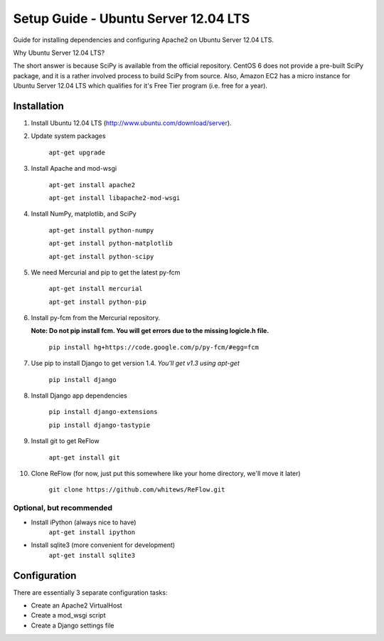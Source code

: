Setup Guide - Ubuntu Server 12.04 LTS
=====================================

Guide for installing dependencies and configuring Apache2 on Ubuntu Server 12.04 LTS.

Why Ubuntu Server 12.04 LTS?

The short answer is because SciPy is available from the official repository. CentOS 6 does not provide a pre-built SciPy package, and it is a rather involved process to build SciPy from source. Also, Amazon EC2 has a micro instance for Ubuntu Server 12.04 LTS which qualifies for it's Free Tier program (i.e. free for a year).

============
Installation
============

#. Install Ubuntu 12.04 LTS (http://www.ubuntu.com/download/server).

#. Update system packages

    ``apt-get upgrade``

#. Install Apache and mod-wsgi

    ``apt-get install apache2``

    ``apt-get install libapache2-mod-wsgi``

#. Install NumPy, matplotlib, and SciPy

    ``apt-get install python-numpy``

    ``apt-get install python-matplotlib``

    ``apt-get install python-scipy``

#. We need Mercurial and pip to get the latest py-fcm

    ``apt-get install mercurial``

    ``apt-get install python-pip``

#. Install py-fcm from the Mercurial repository.

   **Note: Do not pip install fcm. You will get errors due to the missing logicle.h file.**

    ``pip install hg+https://code.google.com/p/py-fcm/#egg=fcm``

#. Use pip to install Django to get version 1.4. *You'll get v1.3 using apt-get*

    ``pip install django``

#. Install Django app dependencies

    ``pip install django-extensions``

    ``pip install django-tastypie``

#. Install git to get ReFlow

    ``apt-get install git``

#. Clone ReFlow (for now, just put this somewhere like your home directory, we'll move it later)

    ``git clone https://github.com/whitews/ReFlow.git``

-------------------------
Optional, but recommended
-------------------------

* Install iPython (always nice to have)
    ``apt-get install ipython``

* Install sqlite3 (more convenient for development)
    ``apt-get install sqlite3``

=============
Configuration
=============

There are essentially 3 separate configuration tasks:

* Create an Apache2 VirtualHost
* Create a mod_wsgi script
* Create a Django settings file

